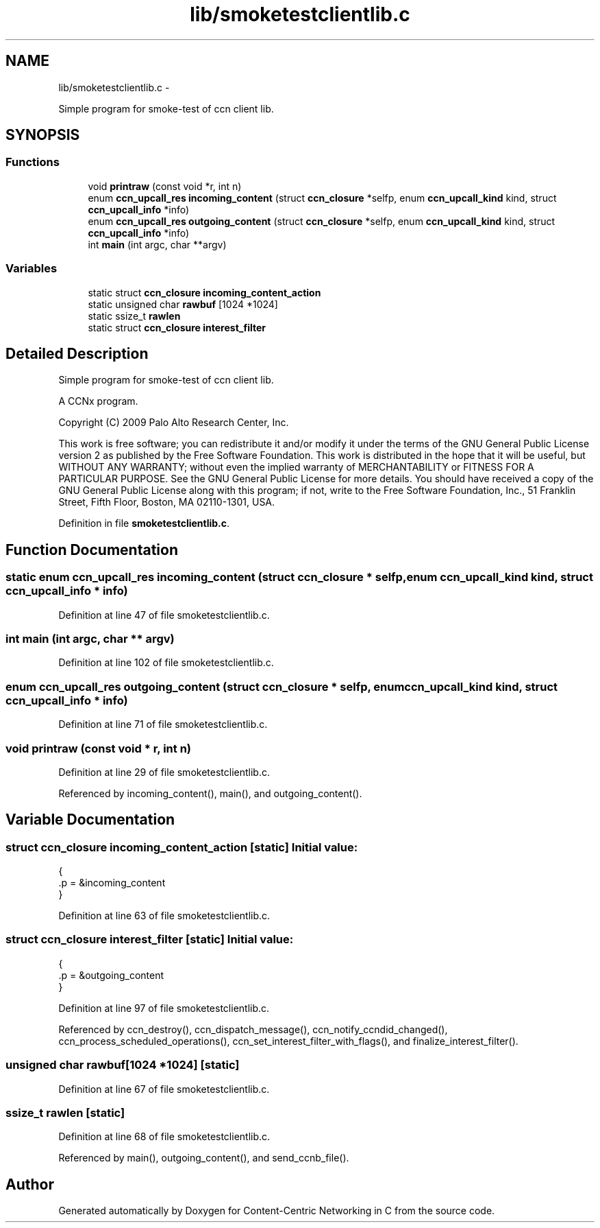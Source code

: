 .TH "lib/smoketestclientlib.c" 3 "4 Nov 2010" "Version 0.3.0" "Content-Centric Networking in C" \" -*- nroff -*-
.ad l
.nh
.SH NAME
lib/smoketestclientlib.c \- 
.PP
Simple program for smoke-test of ccn client lib.  

.SH SYNOPSIS
.br
.PP
.SS "Functions"

.in +1c
.ti -1c
.RI "void \fBprintraw\fP (const void *r, int n)"
.br
.ti -1c
.RI "enum \fBccn_upcall_res\fP \fBincoming_content\fP (struct \fBccn_closure\fP *selfp, enum \fBccn_upcall_kind\fP kind, struct \fBccn_upcall_info\fP *info)"
.br
.ti -1c
.RI "enum \fBccn_upcall_res\fP \fBoutgoing_content\fP (struct \fBccn_closure\fP *selfp, enum \fBccn_upcall_kind\fP kind, struct \fBccn_upcall_info\fP *info)"
.br
.ti -1c
.RI "int \fBmain\fP (int argc, char **argv)"
.br
.in -1c
.SS "Variables"

.in +1c
.ti -1c
.RI "static struct \fBccn_closure\fP \fBincoming_content_action\fP"
.br
.ti -1c
.RI "static unsigned char \fBrawbuf\fP [1024 *1024]"
.br
.ti -1c
.RI "static ssize_t \fBrawlen\fP"
.br
.ti -1c
.RI "static struct \fBccn_closure\fP \fBinterest_filter\fP"
.br
.in -1c
.SH "Detailed Description"
.PP 
Simple program for smoke-test of ccn client lib. 

A CCNx program.
.PP
Copyright (C) 2009 Palo Alto Research Center, Inc.
.PP
This work is free software; you can redistribute it and/or modify it under the terms of the GNU General Public License version 2 as published by the Free Software Foundation. This work is distributed in the hope that it will be useful, but WITHOUT ANY WARRANTY; without even the implied warranty of MERCHANTABILITY or FITNESS FOR A PARTICULAR PURPOSE. See the GNU General Public License for more details. You should have received a copy of the GNU General Public License along with this program; if not, write to the Free Software Foundation, Inc., 51 Franklin Street, Fifth Floor, Boston, MA 02110-1301, USA. 
.PP
Definition in file \fBsmoketestclientlib.c\fP.
.SH "Function Documentation"
.PP 
.SS "static enum \fBccn_upcall_res\fP incoming_content (struct \fBccn_closure\fP * selfp, enum \fBccn_upcall_kind\fP kind, struct \fBccn_upcall_info\fP * info)"
.PP
Definition at line 47 of file smoketestclientlib.c.
.SS "int main (int argc, char ** argv)"
.PP
Definition at line 102 of file smoketestclientlib.c.
.SS "enum \fBccn_upcall_res\fP outgoing_content (struct \fBccn_closure\fP * selfp, enum \fBccn_upcall_kind\fP kind, struct \fBccn_upcall_info\fP * info)"
.PP
Definition at line 71 of file smoketestclientlib.c.
.SS "void printraw (const void * r, int n)"
.PP
Definition at line 29 of file smoketestclientlib.c.
.PP
Referenced by incoming_content(), main(), and outgoing_content().
.SH "Variable Documentation"
.PP 
.SS "struct \fBccn_closure\fP \fBincoming_content_action\fP\fC [static]\fP"\fBInitial value:\fP
.PP
.nf
 {
    .p = &incoming_content
}
.fi
.PP
Definition at line 63 of file smoketestclientlib.c.
.SS "struct \fBccn_closure\fP \fBinterest_filter\fP\fC [static]\fP"\fBInitial value:\fP
.PP
.nf
 {
    .p = &outgoing_content
}
.fi
.PP
Definition at line 97 of file smoketestclientlib.c.
.PP
Referenced by ccn_destroy(), ccn_dispatch_message(), ccn_notify_ccndid_changed(), ccn_process_scheduled_operations(), ccn_set_interest_filter_with_flags(), and finalize_interest_filter().
.SS "unsigned char \fBrawbuf\fP[1024 *1024]\fC [static]\fP"
.PP
Definition at line 67 of file smoketestclientlib.c.
.SS "ssize_t \fBrawlen\fP\fC [static]\fP"
.PP
Definition at line 68 of file smoketestclientlib.c.
.PP
Referenced by main(), outgoing_content(), and send_ccnb_file().
.SH "Author"
.PP 
Generated automatically by Doxygen for Content-Centric Networking in C from the source code.
